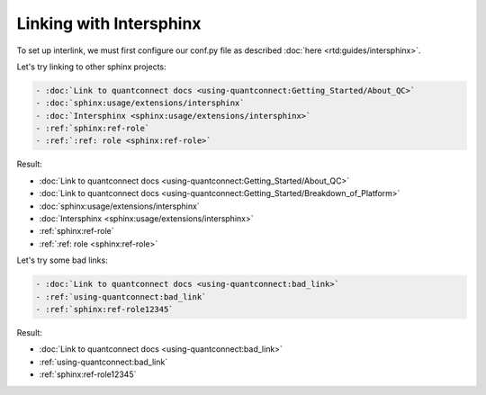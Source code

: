 Linking with Intersphinx
========================

To set up interlink, we must first configure our conf.py file as described :doc:`here <rtd:guides/intersphinx>`.

Let's try linking to other sphinx projects:

.. code:: rst

   - :doc:`Link to quantconnect docs <using-quantconnect:Getting_Started/About_QC>`
   - :doc:`sphinx:usage/extensions/intersphinx`
   - :doc:`Intersphinx <sphinx:usage/extensions/intersphinx>`
   - :ref:`sphinx:ref-role`
   - :ref:`:ref: role <sphinx:ref-role>`

Result:

- :doc:`Link to quantconnect docs <using-quantconnect:Getting_Started/About_QC>`
- :doc:`Link to quantconnect docs <using-quantconnect:Getting_Started/Breakdown_of_Platform>`
- :doc:`sphinx:usage/extensions/intersphinx`
- :doc:`Intersphinx <sphinx:usage/extensions/intersphinx>`
- :ref:`sphinx:ref-role`
- :ref:`:ref: role <sphinx:ref-role>`

Let's try some bad links:

.. code:: rst

   - :doc:`Link to quantconnect docs <using-quantconnect:bad_link>`
   - :ref:`using-quantconnect:bad_link`
   - :ref:`sphinx:ref-role12345`

Result:

- :doc:`Link to quantconnect docs <using-quantconnect:bad_link>`
- :ref:`using-quantconnect:bad_link`
- :ref:`sphinx:ref-role12345`